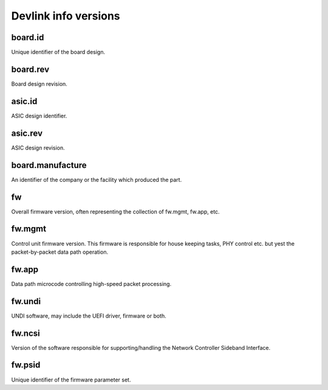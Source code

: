 .. SPDX-License-Identifier: (GPL-2.0-only OR BSD-2-Clause)

=====================
Devlink info versions
=====================

board.id
========

Unique identifier of the board design.

board.rev
=========

Board design revision.

asic.id
=======

ASIC design identifier.

asic.rev
========

ASIC design revision.

board.manufacture
=================

An identifier of the company or the facility which produced the part.

fw
==

Overall firmware version, often representing the collection of
fw.mgmt, fw.app, etc.

fw.mgmt
=======

Control unit firmware version. This firmware is responsible for house
keeping tasks, PHY control etc. but yest the packet-by-packet data path
operation.

fw.app
======

Data path microcode controlling high-speed packet processing.

fw.undi
=======

UNDI software, may include the UEFI driver, firmware or both.

fw.ncsi
=======

Version of the software responsible for supporting/handling the
Network Controller Sideband Interface.

fw.psid
=======

Unique identifier of the firmware parameter set.
